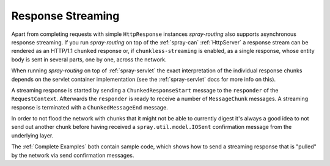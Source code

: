 Response Streaming
==================

Apart from completing requests with simple ``HttpResponse`` instances *spray-routing* also supports asynchronous
response streaming. If you run *spray-routing* on top of the :ref:`spray-can` :ref:`HttpServer` a response stream can be
rendered as an HTTP/1.1 ``chunked`` response or, if ``chunkless-streaming`` is enabled, as a single response, whose
entity body is sent in several parts, one by one, across the network.

When running *spray-routing* on top of :ref:`spray-servlet` the exact interpretation of the individual response chunks
depends on the servlet container implementation (see the :ref:`spray-servlet` docs for more info on this).

A streaming response is started by sending a ``ChunkedResponseStart`` message to the ``responder`` of the
``RequestContext``. Afterwards the ``responder`` is ready to receive a number of ``MessageChunk`` messages. A streaming
response is terminated with a ``ChunkedMessageEnd`` message.

In order to not flood the network with chunks that it might not be able to currently digest it's always a good idea to
not send out another chunk before having received a ``spray.util.model.IOSent`` confirmation message from the
underlying layer.

The :ref:`Complete Examples` both contain sample code, which shows how to send a streaming response that is "pulled"
by the network via send confirmation messages.

